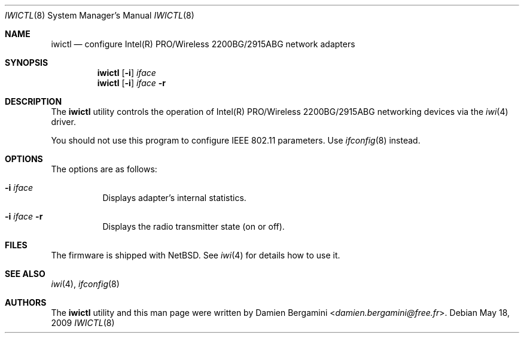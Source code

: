 .\" $NetBSD$
.\"
.\" Copyright (c) 2004, 2005
.\"	Damien Bergamini <damien.bergamini@free.fr>. All rights reserved.
.\"
.\" Redistribution and use in source and binary forms, with or without
.\" modification, are permitted provided that the following conditions
.\" are met:
.\" 1. Redistributions of source code must retain the above copyright
.\"    notice unmodified, this list of conditions, and the following
.\"    disclaimer.
.\" 2. Redistributions in binary form must reproduce the above copyright
.\"    notice, this list of conditions and the following disclaimer in the
.\"    documentation and/or other materials provided with the distribution.
.\"
.\" THIS SOFTWARE IS PROVIDED BY THE AUTHOR AND CONTRIBUTORS ``AS IS'' AND
.\" ANY EXPRESS OR IMPLIED WARRANTIES, INCLUDING, BUT NOT LIMITED TO, THE
.\" IMPLIED WARRANTIES OF MERCHANTABILITY AND FITNESS FOR A PARTICULAR PURPOSE
.\" ARE DISCLAIMED.  IN NO EVENT SHALL THE AUTHOR OR CONTRIBUTORS BE LIABLE
.\" FOR ANY DIRECT, INDIRECT, INCIDENTAL, SPECIAL, EXEMPLARY, OR CONSEQUENTIAL
.\" DAMAGES (INCLUDING, BUT NOT LIMITED TO, PROCUREMENT OF SUBSTITUTE GOODS
.\" OR SERVICES; LOSS OF USE, DATA, OR PROFITS; OR BUSINESS INTERRUPTION)
.\" HOWEVER CAUSED AND ON ANY THEORY OF LIABILITY, WHETHER IN CONTRACT, STRICT
.\" LIABILITY, OR TORT (INCLUDING NEGLIGENCE OR OTHERWISE) ARISING IN ANY WAY
.\" OUT OF THE USE OF THIS SOFTWARE, EVEN IF ADVISED OF THE POSSIBILITY OF
.\" SUCH DAMAGE.
.\"
.Dd May 18, 2009
.Dt IWICTL 8
.Os
.Sh NAME
.Nm iwictl
.Nd configure Intel(R) PRO/Wireless 2200BG/2915ABG network adapters
.Sh SYNOPSIS
.Nm
.Op Fl i
.Ar iface
.Nm
.Op Fl i
.Ar iface Fl r
.Sh DESCRIPTION
The
.Nm
utility controls the operation of Intel(R) PRO/Wireless 2200BG/2915ABG
networking devices via the
.Xr iwi 4
driver.
.Pp
You should not use this program to configure IEEE 802.11 parameters.
Use
.Xr ifconfig 8
instead.
.Sh OPTIONS
The options are as follows:
.Bl -tag -width indent
.It Fl i Ar iface
Displays adapter's internal statistics.
.It Fl i Ar iface Fl r
Displays the radio transmitter state (on or off).
.El
.Sh FILES
The firmware is shipped with
.Nx .
See
.Xr iwi 4
for details how to use it.
.Sh SEE ALSO
.Xr iwi 4 ,
.Xr ifconfig 8
.Sh AUTHORS
The
.Nm
utility and this man page were written by
.An Damien Bergamini Aq Mt damien.bergamini@free.fr .

